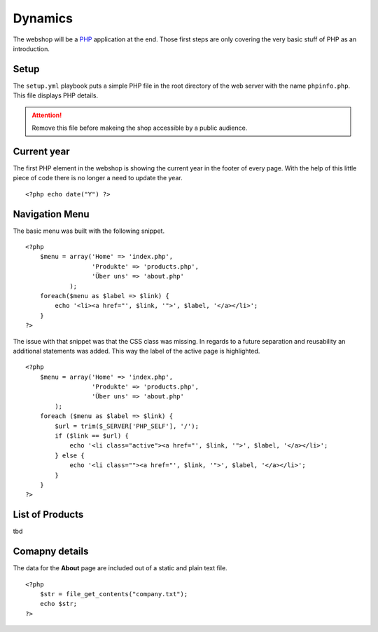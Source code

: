 .. 

Dynamics
========

The webshop will be a `PHP`_ application at the end. Those first steps are only
covering the very basic stuff of PHP as an introduction.

.. _PHP: http://ch.php.net/

Setup
-----
The ``setup.yml`` playbook puts a simple PHP file in the root directory of the
web server with the name ``phpinfo.php``. This file displays PHP details.

.. attention::
   Remove this file before makeing the shop accessible by a public audience.

Current year
------------
The first PHP element in the webshop is showing the current year in the footer
of every page. With the help of this little piece of code there is no longer
a need to update the year. ::

    <?php echo date("Y") ?>

Navigation Menu
---------------
The basic menu was built with the following snippet. ::

    <?php
        $menu = array('Home' => 'index.php',
                      'Produkte' => 'products.php',
                      'Über uns' => 'about.php'
                );
        foreach($menu as $label => $link) {
            echo '<li><a href="', $link, '">', $label, '</a></li>';
        }
    ?>

The issue with that snippet was that the CSS class was missing. In regards to
a future separation and reusability an additional statements was added. This
way the label of the active page is highlighted. ::

    <?php
        $menu = array('Home' => 'index.php',
                      'Produkte' => 'products.php', 
                      'Über uns' => 'about.php'
            );
        foreach ($menu as $label => $link) {
            $url = trim($_SERVER['PHP_SELF'], '/');
            if ($link == $url) {
                echo '<li class="active"><a href="', $link, '">', $label, '</a></li>';
            } else {
                echo '<li class=""><a href="', $link, '">', $label, '</a></li>';    
            }
        }
    ?>

List of Products
----------------

tbd

Comapny details
---------------
The data for the **About** page are included out of a static and plain text
file. ::

    <?php
        $str = file_get_contents("company.txt");
        echo $str;
    ?>
